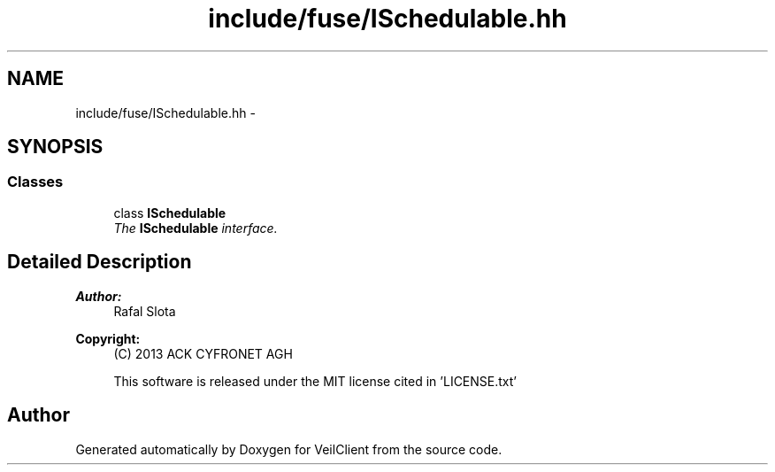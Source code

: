 .TH "include/fuse/ISchedulable.hh" 3 "Wed Jul 31 2013" "VeilClient" \" -*- nroff -*-
.ad l
.nh
.SH NAME
include/fuse/ISchedulable.hh \- 
.SH SYNOPSIS
.br
.PP
.SS "Classes"

.in +1c
.ti -1c
.RI "class \fBISchedulable\fP"
.br
.RI "\fIThe \fBISchedulable\fP interface\&. \fP"
.in -1c
.SH "Detailed Description"
.PP 
\fBAuthor:\fP
.RS 4
Rafal Slota 
.RE
.PP
\fBCopyright:\fP
.RS 4
(C) 2013 ACK CYFRONET AGH 
.PP
This software is released under the MIT license cited in 'LICENSE\&.txt' 
.RE
.PP

.SH "Author"
.PP 
Generated automatically by Doxygen for VeilClient from the source code\&.
